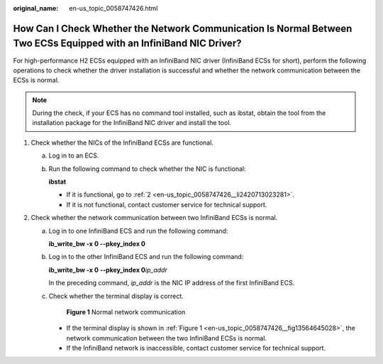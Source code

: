 :original_name: en-us_topic_0058747426.html

.. _en-us_topic_0058747426:

How Can I Check Whether the Network Communication Is Normal Between Two ECSs Equipped with an InfiniBand NIC Driver?
====================================================================================================================

For high-performance H2 ECSs equipped with an InfiniBand NIC driver (InfiniBand ECSs for short), perform the following operations to check whether the driver installation is successful and whether the network communication between the ECSs is normal.

.. note::

   During the check, if your ECS has no command tool installed, such as ibstat, obtain the tool from the installation package for the InfiniBand NIC driver and install the tool.

#. Check whether the NICs of the InfiniBand ECSs are functional.

   a. Log in to an ECS.

   b. Run the following command to check whether the NIC is functional:

      **ibstat**

      -  If it is functional, go to :ref:`2 <en-us_topic_0058747426__li2420713023281>`.
      -  If it is not functional, contact customer service for technical support.

#. .. _en-us_topic_0058747426__li2420713023281:

   Check whether the network communication between two InfiniBand ECSs is normal.

   a. Log in to one InfiniBand ECS and run the following command:

      **ib_write_bw -x 0 --pkey_index 0**

   b. Log in to the other InfiniBand ECS and run the following command:

      **ib_write_bw -x 0 --pkey_index 0**\ *ip_addr*

      In the preceding command, *ip_addr* is the NIC IP address of the first InfiniBand ECS.

   c. Check whether the terminal display is correct.

      .. _en-us_topic_0058747426__fig13564645028:

      .. figure:: /_static/images/en-us_image_0058747512.jpg
         :alt: **Figure 1** Normal network communication


         **Figure 1** Normal network communication

      -  If the terminal display is shown in :ref:`Figure 1 <en-us_topic_0058747426__fig13564645028>`, the network communication between the two InfiniBand ECSs is normal.
      -  If the InfiniBand network is inaccessible, contact customer service for technical support.
